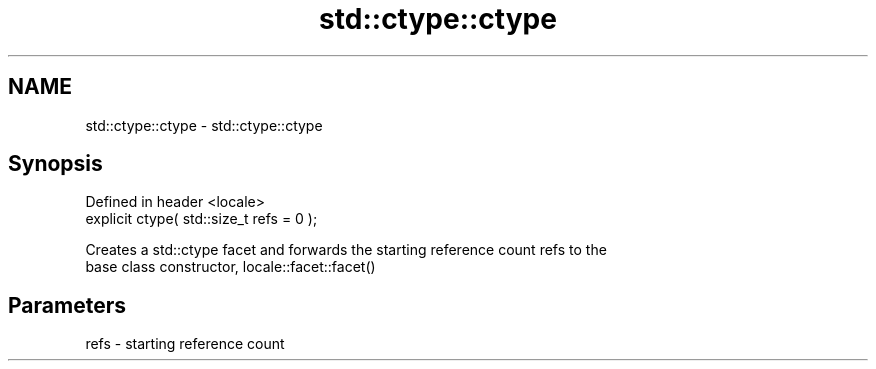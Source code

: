 .TH std::ctype::ctype 3 "Nov 25 2015" "2.1 | http://cppreference.com" "C++ Standard Libary"
.SH NAME
std::ctype::ctype \- std::ctype::ctype

.SH Synopsis
   Defined in header <locale>
   explicit ctype( std::size_t refs = 0 );

   Creates a std::ctype facet and forwards the starting reference count refs to the
   base class constructor, locale::facet::facet()

.SH Parameters

   refs - starting reference count
